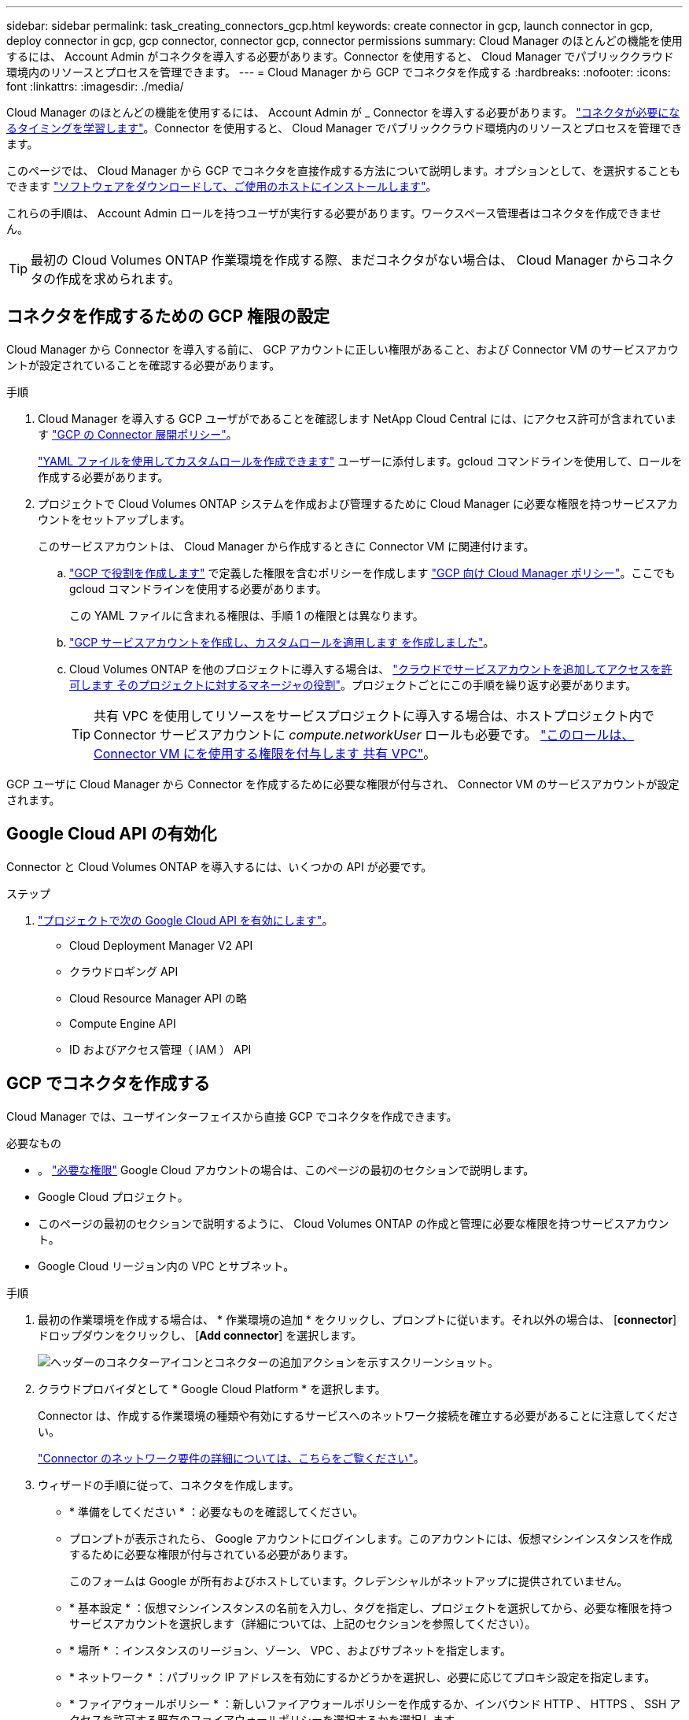 ---
sidebar: sidebar 
permalink: task_creating_connectors_gcp.html 
keywords: create connector in gcp, launch connector in gcp, deploy connector in gcp, gcp connector, connector gcp, connector permissions 
summary: Cloud Manager のほとんどの機能を使用するには、 Account Admin がコネクタを導入する必要があります。Connector を使用すると、 Cloud Manager でパブリッククラウド環境内のリソースとプロセスを管理できます。 
---
= Cloud Manager から GCP でコネクタを作成する
:hardbreaks:
:nofooter: 
:icons: font
:linkattrs: 
:imagesdir: ./media/


[role="lead"]
Cloud Manager のほとんどの機能を使用するには、 Account Admin が _ Connector を導入する必要があります。 link:concept_connectors.html["コネクタが必要になるタイミングを学習します"]。Connector を使用すると、 Cloud Manager でパブリッククラウド環境内のリソースとプロセスを管理できます。

このページでは、 Cloud Manager から GCP でコネクタを直接作成する方法について説明します。オプションとして、を選択することもできます link:task_installing_linux.html["ソフトウェアをダウンロードして、ご使用のホストにインストールします"]。

これらの手順は、 Account Admin ロールを持つユーザが実行する必要があります。ワークスペース管理者はコネクタを作成できません。


TIP: 最初の Cloud Volumes ONTAP 作業環境を作成する際、まだコネクタがない場合は、 Cloud Manager からコネクタの作成を求められます。



== コネクタを作成するための GCP 権限の設定

Cloud Manager から Connector を導入する前に、 GCP アカウントに正しい権限があること、および Connector VM のサービスアカウントが設定されていることを確認する必要があります。

.手順
. Cloud Manager を導入する GCP ユーザがであることを確認します NetApp Cloud Central には、にアクセス許可が含まれています https://occm-sample-policies.s3.amazonaws.com/Setup_As_Service_3.7.3_GCP.yaml["GCP の Connector 展開ポリシー"^]。
+
https://cloud.google.com/iam/docs/creating-custom-roles#iam-custom-roles-create-gcloud["YAML ファイルを使用してカスタムロールを作成できます"^] ユーザーに添付します。gcloud コマンドラインを使用して、ロールを作成する必要があります。

. プロジェクトで Cloud Volumes ONTAP システムを作成および管理するために Cloud Manager に必要な権限を持つサービスアカウントをセットアップします。
+
このサービスアカウントは、 Cloud Manager から作成するときに Connector VM に関連付けます。

+
.. https://cloud.google.com/iam/docs/creating-custom-roles#iam-custom-roles-create-gcloud["GCP で役割を作成します"^] で定義した権限を含むポリシーを作成します https://occm-sample-policies.s3.amazonaws.com/Policy_for_Cloud_Manager_3.9.0_GCP.yaml["GCP 向け Cloud Manager ポリシー"^]。ここでも gcloud コマンドラインを使用する必要があります。
+
この YAML ファイルに含まれる権限は、手順 1 の権限とは異なります。

.. https://cloud.google.com/iam/docs/creating-managing-service-accounts#creating_a_service_account["GCP サービスアカウントを作成し、カスタムロールを適用します を作成しました"^]。
.. Cloud Volumes ONTAP を他のプロジェクトに導入する場合は、 https://cloud.google.com/iam/docs/granting-changing-revoking-access#granting-console["クラウドでサービスアカウントを追加してアクセスを許可します そのプロジェクトに対するマネージャの役割"^]。プロジェクトごとにこの手順を繰り返す必要があります。
+

TIP: 共有 VPC を使用してリソースをサービスプロジェクトに導入する場合は、ホストプロジェクト内で Connector サービスアカウントに _compute.networkUser_ ロールも必要です。 https://cloud.google.com/iam/docs/job-functions/networking["このロールは、 Connector VM にを使用する権限を付与します 共有 VPC"^]。





GCP ユーザに Cloud Manager から Connector を作成するために必要な権限が付与され、 Connector VM のサービスアカウントが設定されます。



== Google Cloud API の有効化

Connector と Cloud Volumes ONTAP を導入するには、いくつかの API が必要です。

.ステップ
. https://cloud.google.com/apis/docs/getting-started#enabling_apis["プロジェクトで次の Google Cloud API を有効にします"^]。
+
** Cloud Deployment Manager V2 API
** クラウドロギング API
** Cloud Resource Manager API の略
** Compute Engine API
** ID およびアクセス管理（ IAM ） API






== GCP でコネクタを作成する

Cloud Manager では、ユーザインターフェイスから直接 GCP でコネクタを作成できます。

.必要なもの
* 。 https://mysupport.netapp.com/site/info/cloud-manager-policies["必要な権限"^] Google Cloud アカウントの場合は、このページの最初のセクションで説明します。
* Google Cloud プロジェクト。
* このページの最初のセクションで説明するように、 Cloud Volumes ONTAP の作成と管理に必要な権限を持つサービスアカウント。
* Google Cloud リージョン内の VPC とサブネット。


.手順
. 最初の作業環境を作成する場合は、 * 作業環境の追加 * をクリックし、プロンプトに従います。それ以外の場合は、 [*connector*] ドロップダウンをクリックし、 [*Add connector*] を選択します。
+
image:screenshot_connector_add.gif["ヘッダーのコネクターアイコンとコネクターの追加アクションを示すスクリーンショット。"]

. クラウドプロバイダとして * Google Cloud Platform * を選択します。
+
Connector は、作成する作業環境の種類や有効にするサービスへのネットワーク接続を確立する必要があることに注意してください。

+
link:reference_networking_cloud_manager.html["Connector のネットワーク要件の詳細については、こちらをご覧ください"]。

. ウィザードの手順に従って、コネクタを作成します。
+
** * 準備をしてください * ：必要なものを確認してください。
** プロンプトが表示されたら、 Google アカウントにログインします。このアカウントには、仮想マシンインスタンスを作成するために必要な権限が付与されている必要があります。
+
このフォームは Google が所有およびホストしています。クレデンシャルがネットアップに提供されていません。

** * 基本設定 * ：仮想マシンインスタンスの名前を入力し、タグを指定し、プロジェクトを選択してから、必要な権限を持つサービスアカウントを選択します（詳細については、上記のセクションを参照してください）。
** * 場所 * ：インスタンスのリージョン、ゾーン、 VPC 、およびサブネットを指定します。
** * ネットワーク * ：パブリック IP アドレスを有効にするかどうかを選択し、必要に応じてプロキシ設定を指定します。
** * ファイアウォールポリシー * ：新しいファイアウォールポリシーを作成するか、インバウンド HTTP 、 HTTPS 、 SSH アクセスを許可する既存のファイアウォールポリシーを選択するかを選択します。
+

NOTE: コネクタへの着信トラフィックは、開始しない限りありません。へのアクセスは、 HTTP および HTTPS を使用して提供されます link:concept_connectors.html#the-local-user-interface["ローカル UI"]は、まれな状況で使用します。SSH が必要になるのは、トラブルシューティングのためにホストに接続する必要がある場合のみです。

** * 復習 * ：選択内容を確認して、設定が正しいことを確認してください。


. [ 追加（ Add ） ] をクリックします。
+
インスタンスの準備が完了するまでに約 7 分かかります。処理が完了するまで、ページには表示されたままにしておいてください。



ワークスペース管理者がコネクタを使用して Cloud Volumes ONTAP システムを作成できるように、コネクタをワークスペースに関連付ける必要があります。アカウント管理者のみがいる場合は、コネクタをワークスペースに関連付ける必要はありません。アカウント管理者は、デフォルトで Cloud Manager のすべてのワークスペースにアクセスできます。 link:task_setting_up_cloud_central_accounts.html#associating-connectors-with-workspaces["詳細はこちら。"]。
